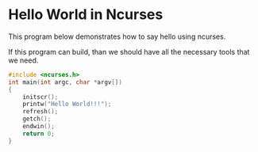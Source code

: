 * Hello World in Ncurses

This program below demonstrates how to say hello using ncurses.

If this program can build, than we should have all the necessary tools
that we need.

#+NAME: hello
#+BEGIN_SRC c :tangle hello.c
#include <ncurses.h>
int main(int argc, char *argv[])
{
    initscr();
    printw("Hello World!!!");
    refresh();
    getch();
    endwin();
    return 0;
}
#+END_SRC
